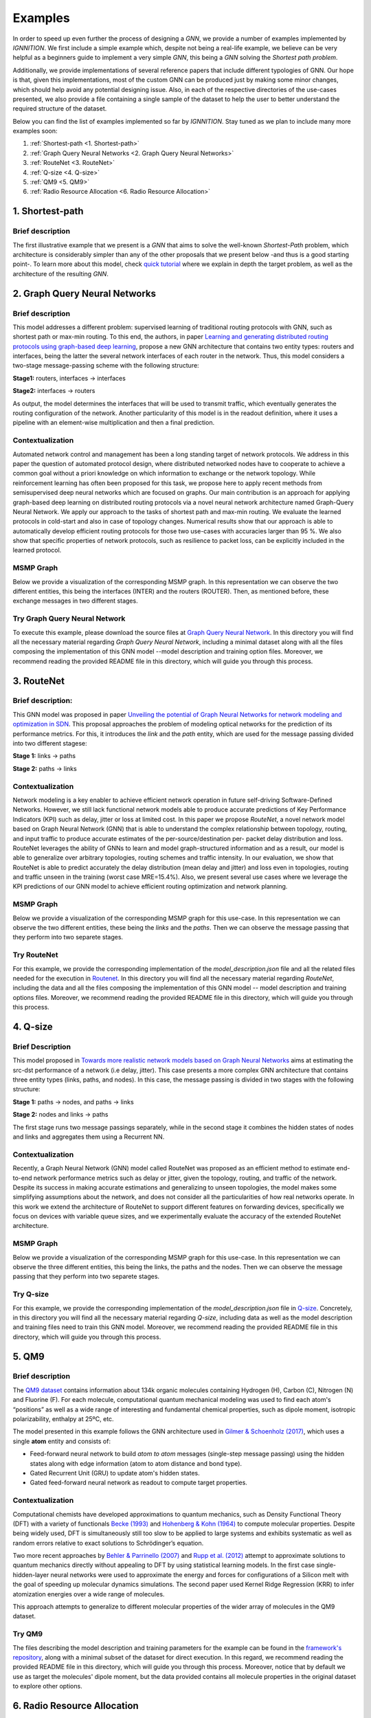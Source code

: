 Examples
========

In order to speed up even further the process of designing a *GNN*, we
provide a number of examples implemented by *IGNNITION*. We first
include a simple example which, despite not being a real-life example,
we believe can be very helpful as a beginners guide to implement a very
simple *GNN*, this being a *GNN* solving the *Shortest path problem*.

Additionally, we provide implementations of several reference papers
that include different typologies of GNN. Our hope is that, given this
implementations, most of the custom GNN can be produced just by making
some minor changes, which should help avoid any potential designing
issue. Also, in each of the respective directories of the use-cases
presented, we also provide a file containing a single sample of the
dataset to help the user to better understand the required structure of
the dataset.

Below you can find the list of examples implemented so far by
*IGNNITION*. Stay tuned as we plan to include many more examples soon:

#. :ref:`Shortest-path <1. Shortest-path>`
#. :ref:`Graph Query Neural Networks <2. Graph Query Neural Networks>`
#. :ref:`RouteNet <3. RouteNet>`
#. :ref:`Q-size <4. Q-size>`
#. :ref:`QM9 <5. QM9>`
#. :ref:`Radio Resource Allocation <6. Radio Resource Allocation>`

1. Shortest-path
----------------

Brief description
~~~~~~~~~~~~~~~~~

The first illustrative example that we present is a *GNN* that aims to
solve the well-known *Shortest-Path* problem, which architecture is
considerably simpler than any of the other proposals that we present
below -and thus is a good starting point-. To learn more about this
model, check `quick tutorial <quick_tutorial.md>`__ where we explain in
depth the target problem, as well as the architecture of the resulting
*GNN*.

2. Graph Query Neural Networks
------------------------------

Brief description
~~~~~~~~~~~~~~~~~

This model addresses a different problem: supervised learning of
traditional routing protocols with GNN, such as shortest path or max-min
routing. To this end, the authors, in paper `Learning and generating
distributed routing protocols using graph-based deep
learning <https://www.net.in.tum.de/fileadmin/bibtex/publications/papers/geyer2018bigdama.pdf>`__,
propose a new GNN architecture that contains two entity types: routers
and interfaces, being the latter the several network interfaces of each
router in the network. Thus, this model considers a two-stage
message-passing scheme with the following structure:

**Stage1:** routers, interfaces -> interfaces

**Stage2:** interfaces -> routers

As output, the model determines the interfaces that will be used to
transmit traffic, which eventually generates the routing configuration
of the network. Another particularity of this model is in the readout
definition, where it uses a pipeline with an element-wise multiplication
and then a final prediction.

Contextualization
~~~~~~~~~~~~~~~~~

Automated network control and management has been a long standing target
of network protocols. We address in this paper the question of automated
protocol design, where distributed networked nodes have to cooperate to
achieve a common goal without a priori knowledge on which information to
exchange or the network topology. While reinforcement learning has often
been proposed for this task, we propose here to apply recent methods
from semisupervised deep neural networks which are focused on graphs.
Our main contribution is an approach for applying graph-based deep
learning on distributed routing protocols via a novel neural network
architecture named Graph-Query Neural Network. We apply our approach to
the tasks of shortest path and max-min routing. We evaluate the learned
protocols in cold-start and also in case of topology changes. Numerical
results show that our approach is able to automatically develop
efficient routing protocols for those two use-cases with accuracies
larger than 95 %. We also show that specific properties of network
protocols, such as resilience to packet loss, can be explicitly included
in the learned protocol.

MSMP Graph
~~~~~~~~~~

Below we provide a visualization of the corresponding MSMP graph. In
this representation we can observe the two different entities, this
being the interfaces (INTER) and the routers (ROUTER). Then, as
mentioned before, these exchange messages in two different stages. |MSMP GQNN definition|

Try Graph Query Neural Network
~~~~~~~~~~~~~~~~~~~~~~~~~~~~~~

To execute this example, please download the source files at `Graph
Query Neural
Network <https://github.com/knowledgedefinednetworking/ignnition/tree/master/examples/Graph_query_networks>`__.
In this directory you will find all the necessary material regarding
*Graph Query Neural Network*, including a minimal dataset along with all
the files composing the implementation of this GNN model --model
description and training option files. Moreover, we recommend reading
the provided README file in this directory, which will guide you through
this process.

3. RouteNet
-----------

Brief description:
~~~~~~~~~~~~~~~~~~

This GNN model was proposed in paper `Unveiling the potential of Graph
Neural Networks for network modeling and optimization in
SDN <https://arxiv.org/abs/1901.08113>`__. This proposal approaches the
problem of modeling optical networks for the prediction of its
performance metrics. For this, it introduces the *link* and the *path*
entity, which are used for the message passing divided into two
different stagese:

**Stage 1:** links -> paths

**Stage 2:** paths -> links

Contextualization
~~~~~~~~~~~~~~~~~

Network modeling is a key enabler to achieve efficient network operation
in future self-driving Software-Defined Networks. However, we still lack
functional network models able to produce accurate predictions of Key
Performance Indicators (KPI) such as delay, jitter or loss at limited
cost. In this paper we propose *RouteNet*, a novel network model based
on Graph Neural Network (GNN) that is able to understand the complex
relationship between topology, routing, and input traffic to produce
accurate estimates of the per-source/destination per- packet delay
distribution and loss. RouteNet leverages the ability of GNNs to learn
and model graph-structured information and as a result, our model is
able to generalize over arbitrary topologies, routing schemes and
traffic intensity. In our evaluation, we show that RouteNet is able to
predict accurately the delay distribution (mean delay and jitter) and
loss even in topologies, routing and traffic unseen in the training
(worst case MRE=15.4%). Also, we present several use cases where we
leverage the KPI predictions of our GNN model to achieve efficient
routing optimization and network planning.

MSMP Graph
~~~~~~~~~~

Below we provide a visualization of the corresponding MSMP graph for
this use-case. In this representation we can observe the two different
entities, these being the *links* and the *paths*. Then we can observe
the message passing that they perform into two separete stages. |MSMP RouteNet definition|

Try RouteNet
~~~~~~~~~~~~

For this example, we provide the corresponding implementation of the
*model\_description.json* file and all the related files needed for the
execution in
`Routenet <https://github.com/knowledgedefinednetworking/ignnition/tree/master/examples/Routenet>`__.
In this directory you will find all the necessary material regarding
*RouteNet*, including the data and all the files composing the
implementation of this GNN model -- model description and training
options files. Moreover, we recommend reading the provided README file
in this directory, which will guide you through this process.

4. Q-size
---------

Brief Description
~~~~~~~~~~~~~~~~~

This model proposed in `Towards more realistic network models based on
Graph Neural
Networks <https://dl.acm.org/doi/10.1145/3360468.3366773>`__ aims at
estimating the src-dst performance of a network (i.e delay, jitter).
This case presents a more complex GNN architecture that contains three
entity types (links, paths, and nodes). In this case, the message
passing is divided in two stages with the following structure:

**Stage 1:** paths -> nodes, and paths -> links

**Stage 2:** nodes and links -> paths

The first stage runs two message passings separately, while in the
second stage it combines the hidden states of nodes and links and
aggregates them using a Recurrent NN.

Contextualization
~~~~~~~~~~~~~~~~~

Recently, a Graph Neural Network (GNN) model called RouteNet was
proposed as an efficient method to estimate end-to-end network
performance metrics such as delay or jitter, given the topology,
routing, and traffic of the network. Despite its success in making
accurate estimations and generalizing to unseen topologies, the model
makes some simplifying assumptions about the network, and does not
consider all the particularities of how real networks operate. In this
work we extend the architecture of RouteNet to support different
features on forwarding devices, specifically we focus on devices with
variable queue sizes, and we experimentally evaluate the accuracy of the
extended RouteNet architecture.

MSMP Graph
~~~~~~~~~~

Below we provide a visualization of the corresponding MSMP graph for
this use-case. In this representation we can observe the three different
entities, this being the links, the paths and the nodes. Then we can
observe the message passing that they perform into two separete stages.
|MSMP Q-Size definition|

Try Q-size
~~~~~~~~~~

For this example, we provide the corresponding implementation of the
*model\_description.json* file in
`Q-size <https://github.com/knowledgedefinednetworking/ignnition/tree/master/examples/Q-size>`__.
Concretely, in this directory you will find all the necessary material
regarding *Q-size*, including data as well as the model description and
training files need to train this GNN model. Moreover, we recommend
reading the provided README file in this directory, which will guide you
through this process.

5. QM9
------

Brief description
~~~~~~~~~~~~~~~~~

The `QM9
dataset <https://figshare.com/collections/Quantum_chemistry_structures_and_properties_of_134_kilo_molecules/978904>`__
contains information about 134k organic molecules containing Hydrogen
(H), Carbon (C), Nitrogen (N) and Fluorine (F). For each molecule,
computational quantum mechanical modeling was used to find each atom's
“positions” as well as a wide range of interesting and fundamental
chemical properties, such as dipole moment, isotropic polarizability,
enthalpy at 25ºC, etc.

The model presented in this example follows the GNN architecture used in
`Gilmer & Schoenholz
(2017) <https://dl.acm.org/doi/10.5555/3305381.3305512>`__, which uses a
single **atom** entity and consists of:

-  Feed-forward neural network to build *atom to atom* messages
   (single-step message passing) using the hidden states along with edge
   information (atom to atom distance and bond type).
-  Gated Recurrent Unit (GRU) to update atom's hidden states.
-  Gated feed-forward neural network as readout to compute target
   properties.

Contextualization
~~~~~~~~~~~~~~~~~

Computational chemists have developed approximations to quantum
mechanics, such as Density Functional Theory (DFT) with a variety of
functionals `Becke
(1993) <https://aip.scitation.org/doi/10.1063/1.464913>`__ and
`Hohenberg & Kohn
(1964) <https://journals.aps.org/pr/abstract/10.1103/PhysRev.136.B864>`__
to compute molecular properties. Despite being widely used, DFT is
simultaneously still too slow to be applied to large systems and
exhibits systematic as well as random errors relative to exact solutions
to Schrödinger’s equation.

Two more recent approaches by `Behler & Parrinello
(2007) <https://journals.aps.org/prl/abstract/10.1103/PhysRevLett.98.146401>`__
and `Rupp et al.
(2012) <https://journals.aps.org/prl/abstract/10.1103/PhysRevLett.108.058301>`__
attempt to approximate solutions to quantum mechanics directly without
appealing to DFT by using statistical learning models. In the first case
single-hidden-layer neural networks were used to approximate the energy
and forces for configurations of a Silicon melt with the goal of
speeding up molecular dynamics simulations. The second paper used Kernel
Ridge Regression (KRR) to infer atomization energies over a wide range
of molecules.

This approach attempts to generalize to different molecular properties
of the wider array of molecules in the QM9 dataset.

Try QM9
~~~~~~~

The files describing the model description and training parameters for
the example can be found in the `framework's
repository <https://github.com/knowledgedefinednetworking/ignnition/tree/main/examples/QM9>`__,
along with a minimal subset of the dataset for direct execution. In this
regard, we recommend reading the provided README file in this directory,
which will guide you through this process. Moreover, notice that by
default we use as target the molecules' dipole moment, but the data
provided contains all molecule properties in the original dataset to
explore other options.

6. Radio Resource Allocation
----------------------------

Brief description
~~~~~~~~~~~~~~~~~

Radio resource management, such as power control -modifying the power of
the transmitters in a network-, conform a computationally challenging
problem of great importance to the wireless networking community. Due to
the characteristics of these networks, that is high scalability with low
latency and high variance of their properties i.e. mobile networks, the
need arises for fast and effective algorithms to optimize resource
management. Traditional algorithms such as weighted minimum mean square
error (WMMSE) as well as modern approaches which rely on convex
optimization fall short and do not scale with different networks sizes.

In this example we present an application of GNNs to solve the power
control problem in wireless networks, as presented in `Shen, Y., Shi,
Y., Zhang, J., & Letaief, K. B.
(2020) <https://ieeexplore.ieee.org/abstract/document/9252917>`__. We
generate a synthetic dataset of transmitter-receiver pairs which
interfere with each other with some channel loss coefficients, computed
as specified in `Shi, Y., Zhang, J., & Letaief, K. B.
(2015) <https://ieeexplore.ieee.org/abstract/document/7120176>`__, and
with additive Gaussian noise.

The model presented in this example follows the GNN architecture used in
`Shen, Y., Shi, Y., Zhang, J., & Letaief, K. B.
(2020) <https://ieeexplore.ieee.org/abstract/document/9252917>`__, which
consists of:

-  Feed-forward neural network to build pair-to-pair messages using the
   hidden states along with edge information (pair to pair channel
   losses) and aggregating messages using element-wise maximum.
-  Feed-forward neural network to update pairs's hidden states.
-  Pass-through layer which does not modify each pair's hidden stats.

Try Radio Resource Allocation
~~~~~~~~~~~~~~~~~~~~~~~~~~~~~

The files describing the model description and training parameters for
the example can be found in the `framework's
repository <https://github.com/knowledgedefinednetworking/ignnition/tree/main/examples/Radio_resource_allocation>`__,
along with a minimal subset of the dataset for direct execution. In this
regard, we recommend reading the provided README file in this directory,
which will guide you through this process.

Moreover, notice that by default we use the model is trained in an
self-supervised way with a custom loss function which maximizes the
weighted sum rate of the network, by using the predicted power value
together with the channel losses with other pairs and the power of the
additive noise. For more details, check the paper's discussion in `Shen,
Y., Shi, Y., Zhang, J., & Letaief, K. B.
(2020) <https://ieeexplore.ieee.org/abstract/document/9252917>`__.

.. |MSMP GQNN definition| image:: Images/msmp_gqnn.png
.. |MSMP RouteNet definition| image:: Images/msmp_routenet.png
.. |MSMP Q-Size definition| image:: Images/msmp_q_size.png
